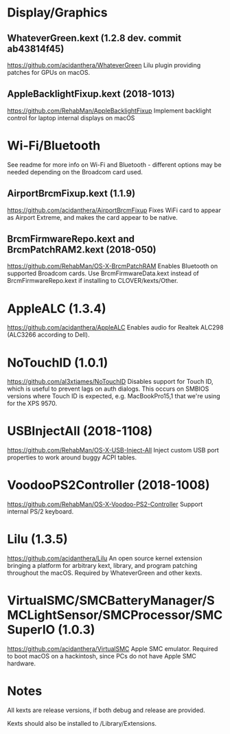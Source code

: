 #+STARTUP: indent
* Display/Graphics
** WhateverGreen.kext (1.2.8 dev. commit ab43814f45)
https://github.com/acidanthera/WhateverGreen
Lilu plugin providing patches for GPUs on macOS.
** AppleBacklightFixup.kext (2018-1013)
https://github.com/RehabMan/AppleBacklightFixup
Implement backlight control for laptop internal displays on macOS
* Wi-Fi/Bluetooth
See readme for more info on Wi-Fi and Bluetooth - different options may be needed depending on the
Broadcom card used.
** AirportBrcmFixup.kext (1.1.9)
https://github.com/acidanthera/AirportBrcmFixup
Fixes WiFi card to appear as Airport Extreme, and makes the card appear to be native.
** BrcmFirmwareRepo.kext and BrcmPatchRAM2.kext (2018-050)
https://github.com/RehabMan/OS-X-BrcmPatchRAM
Enables Bluetooth on supported Broadcom cards. Use BrcmFirmwareData.kext instead of
BrcmFirmwareRepo.kext if installing to CLOVER/kexts/Other.
* AppleALC (1.3.4)
https://github.com/acidanthera/AppleALC
Enables audio for Realtek ALC298 (ALC3266 according to Dell).
* NoTouchID (1.0.1)
https://github.com/al3xtjames/NoTouchID
Disables support for Touch ID, which is useful to prevent lags on auth dialogs. This occurs on
SMBIOS versions where Touch ID is expected, e.g. MacBookPro15,1 that we're using for the XPS 9570.
* USBInjectAll (2018-1108)
https://github.com/RehabMan/OS-X-USB-Inject-All
Inject custom USB port properties to work around buggy ACPI tables.
* VoodooPS2Controller (2018-1008)
https://github.com/RehabMan/OS-X-Voodoo-PS2-Controller
Support internal PS/2 keyboard.
* Lilu (1.3.5)
https://github.com/acidanthera/Lilu
An open source kernel extension bringing a platform for arbitrary kext, library, and program
patching throughout the macOS. Required by WhateverGreen and other kexts.
* VirtualSMC/SMCBatteryManager/SMCLightSensor/SMCProcessor/SMCSuperIO (1.0.3)
https://github.com/acidanthera/VirtualSMC
Apple SMC emulator. Required to boot macOS on a hackintosh, since PCs
do not have Apple SMC hardware.
* Notes
All kexts are release versions, if both debug and release are provided.

Kexts should also be installed to /Library/Extensions.
